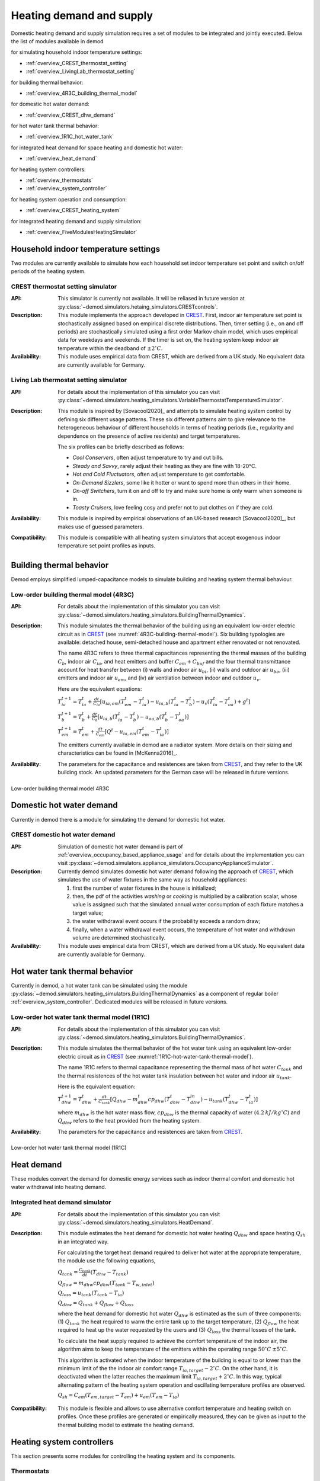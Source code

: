 ============================================
Heating demand and supply
============================================

Domestic heating demand and supply simulation requires a set of modules to
be integrated and jointly executed.
Below the list of modules available in demod

for simulating household indoor temperature settings:

- :ref:`overview_CREST_thermostat_setting`
- :ref:`overview_LivingLab_thermostat_setting`

for building thermal behavior:

- :ref:`overview_4R3C_building_thermal_model`

for domestic hot water demand:

- :ref:`overview_CREST_dhw_demand`

for hot water tank thermal behavior:

- :ref:`overview_1R1C_hot_water_tank`

for integrated heat demand for space heating and domestic hot water:

- :ref:`overview_heat_demand`

for heating system controllers:

- :ref:`overview_thermostats`
- :ref:`overview_system_controller`

for heating system operation and consumption:

- :ref:`overview_CREST_heating_system`

for integrated heating demand and supply simulation:

- :ref:`overview_FiveModulesHeatingSimulator`




Household indoor temperature settings
-------------------------------------

Two modules are currently available to simulate
how each household set indoor temperature set point and switch on/off periods
of the heating system.

.. _overview_CREST_thermostat_setting:

CREST thermostat setting simulator
~~~~~~~~~~~~~~~~~~~~~~~~~~~~~~~~~~~~~~~~~~~

:API: This simulator is currently not available. It will be reliased in future
  version at
  :py:class:`~demod.simulators.hetaing_simulators.CRESTcontrols`.

:Description: This module implements the approach developed in CREST_.
  First, indoor air temperature set point is stochastically assigned based on
  empirical discrete distributions.
  Then, timer setting (i.e., on and off periods) are stochastically simulated
  using a first order Markov chain model, which uses empirical data
  for weekdays and weekends.
  If the timer is set on, the heating system keep indoor air temperature
  within the deadband of :math:`\pm 2^{\circ}C`.

:Availability: This module uses empirical data from CREST, which are derived
  from a UK study. No equivalent data are currently available for Germany.


.. _overview_LivingLab_thermostat_setting:

Living Lab thermostat setting simulator
~~~~~~~~~~~~~~~~~~~~~~~~~~~~~~~~~~~~~~~~

:API:  For details about the implementation of
  this simulator you can visit
  :py:class:`~demod.simulators.heating_simulators.VariableThermostatTemperatureSimulator`.

:Description: This module is inspired by [Sovacool2020]_ and
  attempts to simulate heating system control by defining
  six different usage patterns. These six different patterns aim
  to give relevance to the heterogeneous behaviour of different households
  in terms of heating periods
  (i.e., regularity and dependence on the presence of active residents)
  and target temperatures.

  The six profiles can be briefly described as follows:

  * *Cool Conservers*, often adjust temperature to try and cut bills.
  * *Steady and Savvy*, rarely adjust their heating as they are fine with 18-20°C.
  * *Hot and Cold Fluctuators*, often adjust temperature to get comfortable.
  * *On-Demand Sizzlers*, some like it hotter or want to spend more than others in their home.
  * *On-off Switchers*, turn it on and off to try and make sure home is only warm when someone is in.
  * *Toasty Cruisers*,  love feeling cosy and prefer not to put clothes on if they are cold.

:Availability: This module is inspired by empirical observations
  of an UK-based research [Sovacool2020]_, but makes use of guessed parameters.

:Compatibility: This module is compatible with all heating system simulators
  that accept exogenous indoor temperature set point profiles as inputs.




Building thermal behavior
--------------------------

Demod employs simplified lumped-capacitance models
to simulate building and heating system thermal behaviour.

.. _overview_4R3C_building_thermal_model:

Low-order building thermal model (4R3C)
~~~~~~~~~~~~~~~~~~~~~~~~~~~~~~~~~~~~~~~~

:API: For details about the implementation of this simulator you can visit
  :py:class:`~demod.simulators.heating_simulators.BuildingThermalDynamics`.

:Description:
  This module simulates the thermal behavior of the building using an
  equivalent low-order electric circuit as in CREST_
  (see :numref:`4R3C-building-thermal-model`).
  Six building typologies are available: detached house,
  semi-detached house and apartment either renovated or not renovated.

  The name 4R3C refers to three thermal capacitances representing
  the thermal masses of the building :math:`C_{b}`,
  indoor air :math:`C_{ia}`,
  and heat emitters and buffer :math:`C_{em} + C_{buf}` and
  the four thermal transmittance account for heat transfer between
  (i) walls and indoor air :math:`u_{bi}`,
  (ii) walls and outdoor air :math:`u_{bo}`,
  (iii) emitters and indoor air :math:`u_{em}`,
  and (iv) air ventilation between indoor and outdoor :math:`u_{v}`.

  Here are the equivalent equations:

  :math:`T_{ia}^{t+1}=T_{ia}^t + \frac{dt}{C_{ia}}[u_{ia,em}(T_{em}^t-T_{ia}^t)-u_{ia,b}(T_{ia}^t-T_{b}^t)-u_{v}(T_{ia}^t-T_{oa}^t)+g^t]`

  :math:`T_{b}^{t+1}=T_{b}^t + \frac{dt}{C_{b}}[u_{ia,b}(T_{ia}^t-T_{b}^t)-u_{oa,b}(T_{b}^t-T_{oa}^t)]`

  :math:`T_{em}^{t+1}=T_{em}^t + \frac{dt}{C_{em}}[Q^t-u_{ia,em}(T_{em}^t-T_{ia}^t)]`

  The emitters currently available in demod are a radiator system.
  More details on their sizing and characteristics can be found
  in [McKenna2016]_.

:Availability: The parameters for the capacitance and resistences are
  taken from CREST_, and they refer to the UK building stock.
  An updated parameters for the German case will be released
  in future versions.



.. figure:: OverviewFigures/4R3Cbuildingthermalmodel.png
    :width: 700
    :alt: 4R3C low-order building thermal model
    :align: center
    :name: 4R3C-building-thermal-model

    Low-order building thermal model 4R3C

.. 6R2C building thermal model

.. Alternatively can be selected the model 6R2C, that starting from
.. the model 5R1C of EN ISO 13790 integrates the resistance (1R)
.. and the capacity (1C) of the radiator system (see :numref:`ISO13790-thermal-model`).

.. For this model, parameters are currently available for a single apartment
.. configuration, as presented in [Vivian2017]_.




Domestic hot water demand
-------------------------

Currently in demod there is a module for simulating the demand for
domestic hot water.

.. _overview_CREST_dhw_demand:

CREST domestic hot water demand
~~~~~~~~~~~~~~~~~~~~~~~~~~~~~~~

:API: Simulation of domestic hot water demand is part of
  :ref:`overview_occupancy_based_appliance_usage` and for details
  about the implementation you can visit
  :py:class:`~demod.simulators.appliance_simulators.OccupancyApplianceSimulator`.

:Description: Currently demod simulates domestic hot water demand
  following the approach of CREST_, which simulates the use of water fixtures
  in the same way as household appliances:

  1. first the number of water fixtures in the house is initialized;
  2. then, the pdf of the activities *washing* or *cooking*
     is multiplied by a calibration scalar,
     whose value is assigned such that the simulated annual water consumption
     of each fixture matches a target value;
  3. the water withdrawal event occurs if the probability exceeds a
     random draw;
  4. finally, when a water withdrawal event occurs, the  temperature  of
     hot  water  and  withdrawn  volume  are determined stochastically.


:Availability: This module uses empirical data from CREST, which are derived
  from a UK study. No equivalent data are currently available for Germany.



Hot water tank thermal behavior
--------------------------------

Currently in demod, a hot water tank can be simulated using the module
:py:class:`~demod.simulators.heating_simulators.BuildingThermalDynamics`
as a component of regular boiler :ref:`overview_system_controller`.
Dedicated modules will be released in future versions.

.. _overview_1R1C_hot_water_tank:

Low-order hot water tank thermal model (1R1C)
~~~~~~~~~~~~~~~~~~~~~~~~~~~~~~~~~~~~~~~~~~~~~

:API: For details about the implementation of this simulator you can visit
  :py:class:`~demod.simulators.heating_simulators.BuildingThermalDynamics`.

:Description:
  This module simulates the thermal behavior of the hot water tank using an
  equivalent low-order electric circuit as in CREST_
  (see :numref:`1R1C-hot-water-tank-thermal-model`).

  The name 1R1C refers to thermal capacitance representing
  the thermal mass of hot water :math:`C_{tank}` and
  the thermal resistences of the hot water tank insulation between
  hot water and indoor air :math:`u_{tank}`.

  Here is the equivalent equation:

  :math:`T_{dhw}^{t+1}=T_{dhw}^t + \frac{dt}{C_{tank}}[Q_{dhw}-m_{dhw}^{t}cp_{dhw}(T_{dhw}^t-T_{dhw}^{in})-u_{tank}(T_{dhw}^t-T_{ia}^t)]`

  where :math:`m_{dhw}` is the hot water mass flow,
  :math:`cp_{dhw}` is the thermal capacity of water
  (:math:`4.2 \: kJ/kg^{\circ}C`) and
  :math:`Q_{dhw}` refers to the heat provided from the heating system.

:Availability: The parameters for the capacitance and resistences are
  taken from CREST_.

.. figure:: OverviewFigures/1R1Chotwatertankthermalmodel.png
    :width: 700
    :alt: 1R1C low-order hot water tank thermal model
    :align: center
    :name: 1R1C-hot-water-tank-thermal-model

    Low-order hot water tank thermal model (1R1C)



Heat demand
------------------

These modules convert the demand for domestic energy services
such as indoor thermal comfort and domestic hot water withdrawal
into heating demand.


.. _overview_heat_demand:

Integrated heat demand simulator
~~~~~~~~~~~~~~~~~~~~~~~~~~~~~~~~

:API: For details about the implementation of this simulator you can visit
  :py:class:`~demod.simulators.heating_simulators.HeatDemand`.

:Description: This module estimates the heat demand for
  domestic hot water heating :math:`Q_{dhw}` and
  space heating :math:`Q_{sh}` in an integrated way.

  For calculating the target heat demand required to deliver hot water
  at the appropriate temperature, the module use the following equations,

  :math:`Q_{tank}=\frac{C_{tank}}{dt}(T_{dhw}-T_{tank})`

  :math:`Q_{flow}=m_{dhw}cp_{dhw}(T_{tank}-T_{w,inlet})`

  :math:`Q_{loss}=u_{tank}(T_{tank}-T_{ia})`

  :math:`Q_{dhw}= Q_{tank} + Q_{flow} + Q_{loss}`

  where the heat demand for domestic hot water :math:`Q_{dhw}`
  is estimated as the sum of three components:
  (1) :math:`Q_{tank}` the heat required to warm the entire tank up to the
  target temperature, (2) :math:`Q_{flow}` the heat required to heat up
  the water requested by the users
  and (3) :math:`Q_{loss}` the thermal losses of the tank.

  To calculate the heat supply required to achieve the comfort temperature
  of the indoor air, the algorithm aims to keep the temperature
  of the emitters within the operating range
  :math:`50^{\circ}C \: \pm 5^{\circ}C`.

  This algorithm is activated when the indoor temperature of the building
  is equal to or lower than the minimum limit of the the
  indoor air comfort range :math:`T_{ia,target} - 2^{\circ}C`.
  On the other hand, it is deactivated when the latter reaches the maximum limit
  :math:`T_{ia,target} + 2^{\circ}C`.
  In this way, typical alternating pattern of the heating system operation
  and oscillating temperature profiles are observed.

  :math:`Q_{sh}=C_{em}(T_{em,target}-T_{em})+u_{em}(T_{em}-T_{ia})`

.. 2. the second implementation suggest that we target direclty at
..   heating the room and we don't focus at heating only the emitters,
.. :math:`Q_{sh}=C_{ia}(T_{ia,target}-T_{ia})-U_{em}(T_{em}-T_{ia})+(U_{v}+U_{ibo})(T_{ia}-T_{oa})`

:Compatibility: This module is flexible and allows to use alternative
  comfort temperature and heating switch on profiles.
  Once these profiles are generated or empirically measured,
  they can be given as input to the thermal building model
  to estimate the heating demand.



Heating system controllers
--------------------------

This section presents some modules for controlling the heating system
and its components.

.. _overview_thermostats:

Thermostats
~~~~~~~~~~~~~

:API: For details about the implementation of
  this simulator you can visit
  :py:class:`~demod.simulators.heating_simulators.Thermostats`.

:Description: The thermostat monitors the temperature of a thermal component
  and accordingly sends an ON or OFF signal to the heating system:
  once the temperature of a component reaches the minimum boundary,
  which corresponds to its target temperature minus a deadband,
  the thermostat is set on ON; on the contrary,
  if the temperature reaches the maximum, the thermostat is set to OFF.

:Compatibility: Any thermal component, for which a target temperature and
  deadband are defined, can be controlled by this module.

.. _overview_system_controller:

Heating system controller
~~~~~~~~~~~~~~~~~~~~~~~~~

:API:  For details about the implementation of
  this simulator you can visit
  :py:class:`~demod.simulators.heating_simulators.SystemControls`.

:Description: This module simulates an integrated heating system
  with a timer and thermostat, checking which controls should be sent to the
  :py:class:`.HeatingSystem`.
  It allows to manage in an integrated way the supply of heating
  for domestic hot water and space heating, prioritizing the first
  and ensuring that the heating system works
  within the recommended operating conditions.

  This unit takes the indoor temperature of the building as input and
  compares it to thermostat setting
  to estimate the space heating thermal demand. Moreover, thanks to
  the temperature monitoring of the emitters,
  the controller avoids that they can reach temperatures higher than
  the safety temperature of 55 °C.

  There are currently two heating system configurations available
  for which the control system uses two different control methods:
  'combi' boiler or normal boiler.

  **Combi boiler** or combination boiler is both a water heater
  and central heating boiler in a single unit.
  Combi boilers heat water directly from the mains
  when households turn on a tap,
  so a hot water storage cylinder is not required.

  **Regular boiler** provides heat both for space heating and domestic
  hot water, too. However, the hot water system
  is connected to a separate hot water cylinder,
  which allows hot water to be stored
  without the need for the heating system to be activated
  every time households turn on a tap.

:Compatibility: this module is currently compatible with the
  heating system implemented in :py:class:`.HeatingSystem`.



Heating systems
------------------------

Currently demod implements a set of heating systems, following the
approach developed in [McKenna2016]_.

.. _overview_CREST_heating_system:

CREST heating system
~~~~~~~~~~~~~~~~~~~~~

:API:  For details about the implementation of
  this simulator you can visit
  :py:class:`~demod.simulators.heating_simulators.HeatingSystem`.

:Description: It simulates the energy consumption (i.e., gas or electricity)
  of the heating system for providing the requested heat demand.

  The algorithm used here is relatively simple and estimates the consumption
  of electricity or gas :math:`m_{fuel}` on the basis of
  the nominal fuel flow rate :math:`m_{fuel,n}`,
  the heat demand :math:`Q_{th}` and
  the heat supply at nominal conditions :math:`Q_{th,n}`, as follows:

  :math:`m_{fuel}= m_{fuel,n} \frac{Q_{th}}{Q_{th,n}}`

  where the heat supply at nominal conditions is estimated using the
  fuel calorific value :math:`CV` and the thermal efficiency :math:`\eta_{th}`,

  :math:`Q_{th,n} = m_{fuel,n} {CV} \eta_{th}`

  If the heat requested is larger than the maximum heat providable,
  the heat outputs will be capped.

  For more details on the data used and the different system
  and fuel options available, you can refer to CREST_.

:Compatibility: For the moment, simple heating system are implemented.
  Regular gaz boilers and a simple heat pump model are available.



Integrated heating demand and supply
-------------------------------------

The modules in this section combine a set of the modules presented above
and simplify their use.
In this way, all links between modules are already implemented
and only one module needs to be launched to calculate heating demand and supply.

.. _overview_FiveModulesHeatingSimulator:

CREST five modules heating simulator
~~~~~~~~~~~~~~~~~~~~~~~~~~~~~~~~~~~~

:API:  For details about the implementation of
  this simulator you can visit
  :py:class:`~demod.simulators.heating_simulators.FiveModulesHeatingSimulator`.

:Description: This module estimates domestic heating demand and supply.
  It is based on the CREST_ model,
  but simplifies the operation of thermostat control setting by the users.

  As shown in :numref:`CREST5modulesheatingsystem`,
  the following 5 components are integrated in this module:

  * :ref:`overview_CREST_heating_system`:
  * :ref:`overview_system_controller`
  * :ref:`overview_heat_demand`
  * :ref:`overview_thermostats`
  * :ref:`overview_4R3C_building_thermal_model` and :ref:`overview_1R1C_hot_water_tank`

  In :numref:`CREST5modulesheatingsystem`, the modules and their connections
  are shown schematically.


:Compatibility:  This simulator is also compatible
  with external simulated components.

  For instance, the desired indoor temperature can be passed in the
  step method through
  :py:attr:`~demod.utils.cards_doc.Inputs.external_target_temperature`


.. figure:: OverviewFigures/CREST5modulesheatingsystem.png
  :width: 700
  :alt: CREST integrated heating demand and supply model
  :align: center
  :name: CREST5modulesheatingsystem

  CREST integrated heating demand and supply model









.. ~~~~~~~~~~~~~~~~~~~~~~~~~~~~~~~~~ LINKs ~~~~~~~~~~~~~~~~~~~~~~~~~~~~~~~~~

.. _German-time-use: https://www.forschungsdatenzentrum.de/de/haushalte/zve

.. _CREST: https://repository.lboro.ac.uk/articles/dataset/CREST_Demand_Model_v2_0/2001129